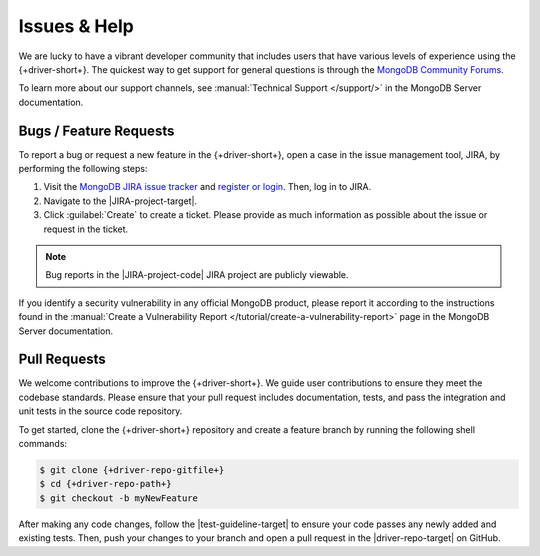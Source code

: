 =============
Issues & Help
=============

We are lucky to have a vibrant developer community that includes users that
have various levels of experience using the {+driver-short+}. The quickest way
to get support for general questions is through the `MongoDB Community Forums <https://www.mongodb.com/community/forums/>`__.

To learn more about our support channels, see :manual:`Technical Support </support/>`
in the MongoDB Server documentation.

Bugs / Feature Requests
-----------------------

To report a bug or request a new feature in the {+driver-short+}, open
a case in the issue management tool, JIRA, by performing the following steps:

1. Visit the `MongoDB JIRA issue tracker <https://jira.mongodb.org/>`__ and
   `register or login <https://account.mongodb.com/account/register>`__.
   Then, log in to JIRA.
#. Navigate to the |JIRA-project-target|.
#. Click :guilabel:`Create` to create a ticket. Please provide as much
   information as possible about the issue or request in the ticket.

.. note::

   Bug reports in the |JIRA-project-code| JIRA project are publicly viewable.

If you identify a security vulnerability in any official MongoDB product,
please report it according to the instructions found in the
:manual:`Create a Vulnerability Report </tutorial/create-a-vulnerability-report>`
page in the MongoDB Server documentation.

Pull Requests
-------------

We welcome contributions to improve the {+driver-short+}. We guide user
contributions to ensure they meet the codebase standards. Please ensure that
your pull request includes documentation, tests, and pass the integration and
unit tests in the source code repository.

To get started, clone the {+driver-short+} repository and create a feature
branch by running the following shell commands:

.. code-block:: bash

   $ git clone {+driver-repo-gitfile+}
   $ cd {+driver-repo-path+}
   $ git checkout -b myNewFeature

After making any code changes, follow the |test-guideline-target| to ensure
your code passes any newly added and existing tests. Then, push your changes
to your branch and open a pull request in the |driver-repo-target| on GitHub.
